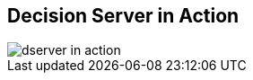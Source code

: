 :scrollbar:
:data-uri:
:noaudio:

== Decision Server in Action

image::images/dserver_in_action.png[]

ifdef::showscript[]

Typics remote RESTful client invoking a load-balanced topology of Decision Servers.

endif::showscript[]
